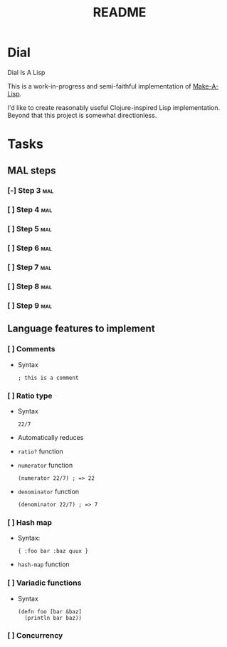 #+TITLE: README

* Dial
Dial Is A Lisp

This is a work-in-progress and semi-faithful implementation of [[https://github.com/kanaka/mal/blob/master/process/guide.md][Make-A-Lisp]].

I'd like to create reasonably useful Clojure-inspired Lisp implementation.
Beyond that this project is somewhat directionless.
* Tasks
** MAL steps
*** [-] Step 3 :mal:
*** [ ] Step 4 :mal:
*** [ ] Step 5 :mal:
*** [ ] Step 6 :mal:
*** [ ] Step 7 :mal:
*** [ ] Step 8 :mal:
*** [ ] Step 9 :mal:
** Language features to implement
*** [ ] Comments
- Syntax
  #+begin_src
  ; this is a comment
  #+end_src
*** [ ] Ratio type
- Syntax
  #+begin_src
  22/7
  #+end_src
- Automatically reduces
- =ratio?= function
- =numerator= function
  #+begin_src
  (numerator 22/7) ; => 22
  #+end_src
- =denominator= function
  #+begin_src
  (denominator 22/7) ; => 7
  #+end_src
*** [ ] Hash map
- Syntax:
  #+begin_src
  { :foo bar :baz quux }
  #+end_src
- =hash-map= function
*** [ ] Variadic functions
- Syntax
  #+begin_src
  (defn foo [bar &baz]
    (println bar baz))
  #+end_src
*** [ ] Concurrency